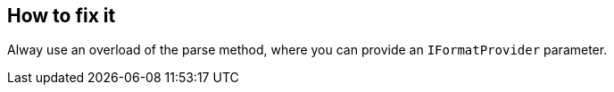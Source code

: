 == How to fix it

Alway use an overload of the parse method, where you can provide an `IFormatProvider` parameter.